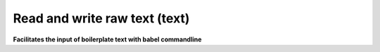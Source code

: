 .. _Read_and_write_raw_text:

Read and write raw text (text)
==============================

**Facilitates the input of boilerplate text with babel commandline**

